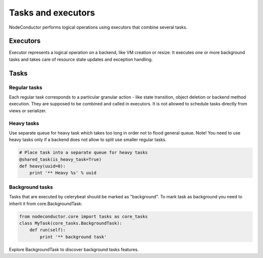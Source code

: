 Tasks and executors
===================

NodeConductor performs logical operations using executors that combine several
tasks.

Executors
---------

Executor represents a logical operation on a backend, like VM creation or resize.
It executes one or more background tasks and takes care of resource state updates
and exception handling.

Tasks
-----

Regular tasks
^^^^^^^^^^^^^

Each regular task corresponds to a particular granular action - like state transition,
object deletion or backend method execution. They are supposed to be combined and 
called in executors. It is not allowed to schedule tasks directly from
views or serializer.

Heavy tasks
^^^^^^^^^^^

Use separate queue for heavy task which takes too long in order not to flood general queue.
Note! You need to use heavy tasks only if a backend does not allow to split use
smaller regular tasks.

.. code-block:: python

    # Place task into a separate queue for heavy tasks
    @shared_task(is_heavy_task=True)
    def heavy(uuid=0):
        print '** Heavy %s' % uuid


Background tasks
^^^^^^^^^^^^^^^^

Tasks that are executed by celerybeat should be marked as "background".
To mark task as background you need to inherit it from core.BackgroundTask:

.. code-block:: python

    from nodeconductor.core import tasks as core_tasks
    class MyTask(core_tasks.BackgroundTask):
        def run(self):
            print '** background task'

Explore BackgroundTask to discover background tasks features.

